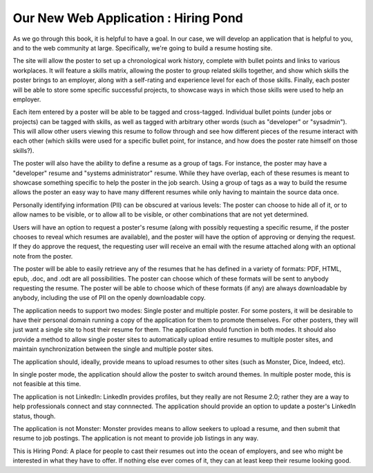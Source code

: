 =======================================
 Our New Web Application : Hiring Pond
=======================================

As we go through this book, it is helpful to have a goal. In our case,
we will develop an application that is helpful to you, and to the web
community at large. Specifically, we're going to build a resume
hosting site.

The site will allow the poster to set up a chronological work history,
complete with bullet points and links to various workplaces. It will
feature a skills matrix, allowing the poster to group related skills
together, and show which skills the poster brings to an employer,
along with a self-rating and experience level for each of those
skills. Finally, each poster will be able to store some specific
successful projects, to showcase ways in which those skills were used
to help an employer.

Each item entered by a poster will be able to be tagged and
cross-tagged. Individual bullet points (under jobs or projects) can be
tagged with skills, as well as tagged with arbitrary other words (such
as "developer" or "sysadmin"). This will allow other users viewing
this resume to follow through and see how different pieces of the
resume interact with each other (which skills were used for a specific
bullet point, for instance, and how does the poster rate himself on
those skills?).

The poster will also have the ability to define a resume as a group of
tags. For instance, the poster may have a "developer" resume and
"systems administrator" resume. While they have overlap, each of these
resumes is meant to showcase something specific to help the poster in
the job search. Using a group of tags as a way to build the resume
allows the poster an easy way to have many different resumes while
only having to maintain the source data once.

Personally identifying information (PII) can be obscured at various
levels: The poster can choose to hide all of it, or to allow names to
be visible, or to allow all to be visible, or other combinations that
are not yet determined.

Users will have an option to request a poster's resume (along with
possibly requesting a specific resume, if the poster chooses to reveal
which resumes are available), and the poster will have the option of
approving or denying the request. If they do approve the request, the
requesting user will receive an email with the resume attached along
with an optional note from the poster.

The poster will be able to easily retrieve any of the resumes that he
has defined in a variety of formats: PDF, HTML, epub, .doc, and .odt
are all possibilities. The poster can choose which of these formats
will be sent to anybody requesting the resume. The poster will be able
to choose which of these formats (if any) are always downloadable by
anybody, including the use of PII on the openly downloadable copy.

The application needs to support two modes: Single poster and multiple
poster. For some posters, it will be desirable to have their personal
domain running a copy of the application for them to promote
themselves. For other posters, they will just want a single site to
host their resume for them. The application should function in both
modes. It should also provide a method to allow single poster sites to
automatically upload entire resumes to multiple poster sites, and
maintain synchronization between the single and multiple poster sites.

The application should, ideally, provide means to upload resumes to
other sites (such as Monster, Dice, Indeed, etc).

In single poster mode, the application should allow the poster to
switch around themes. In multiple poster mode, this is not feasible at
this time.

The application is not LinkedIn: LinkedIn provides profiles, but they
really are not Resume 2.0; rather they are a way to help professionals
connect and stay connnected. The application should provide an option
to update a poster's LinkedIn status, though.

The application is not Monster: Monster provides means to allow
seekers to upload a resume, and then submit that resume to job
postings. The application is not meant to provide job listings in any
way.

This is Hiring Pond: A place for people to cast their resumes out into
the ocean of employers, and see who might be interested in what they
have to offer. If nothing else ever comes of it, they can at least
keep their resume looking good.
